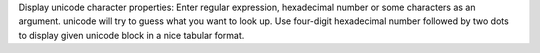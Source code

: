 
Display unicode character properties:
Enter regular expression, hexadecimal number or some characters as an
argument. unicode will try to guess what you want to look up.
Use four-digit hexadecimal number followed by two dots to display
given unicode block in a nice tabular format.


